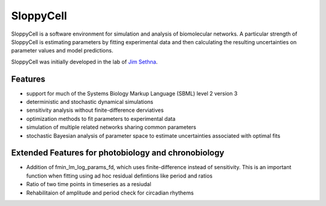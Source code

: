 SloppyCell
==========

SloppyCell is a software environment for simulation and analysis of biomolecular networks. A particular strength of SloppyCell is estimating parameters by fitting experimental data and then calculating the resulting uncertainties on parameter values and model predictions.

SloppyCell was initially developed in the lab of `Jim Sethna <http://sethna.lassp.cornell.edu/>`_.

Features
--------
* support for much of the Systems Biology Markup Language (SBML) level 2 version 3
* deterministic and stochastic dynamical simulations
* sensitivity analysis without finite-difference derviatives
* optimization methods to fit parameters to experimental data
* simulation of multiple related networks sharing common parameters
* stochastic Bayesian analysis of parameter space to estimate uncertainties associated with optimal fits

Extended Features for photobiology and chronobiology 
--------
* Addition of fmin_lm_log_params_fd, which uses finite-difference instead of sensitivity. This is an important function when fitting using ad hoc residual defintions like period and ratios
* Ratio of two time points in timeseries as a resiudal 
* Rehabilitaion of amplitude and period check for circadian rhythems

